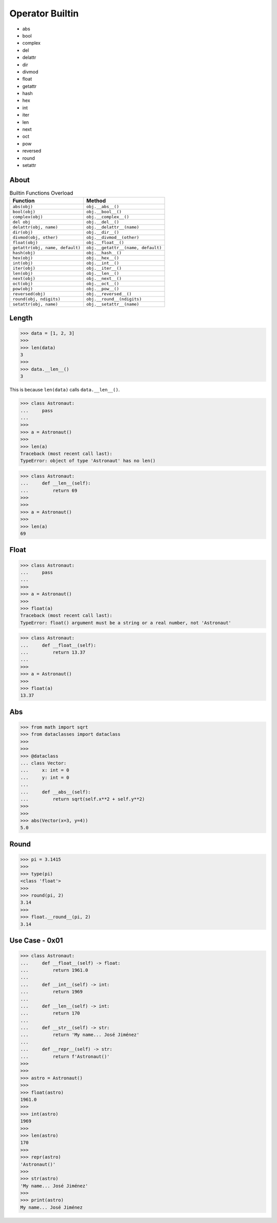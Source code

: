 Operator Builtin
================
* abs
* bool
* complex
* del
* delattr
* dir
* divmod
* float
* getattr
* hash
* hex
* int
* iter
* len
* next
* oct
* pow
* reversed
* round
* setattr


About
-----
.. csv-table:: Builtin Functions Overload
    :header: "Function", "Method"

    "``abs(obj)``",                      "``obj.__abs__()``"
    "``bool(obj)``",                     "``obj.__bool__()``"
    "``complex(obj)``",                  "``obj.__complex__()``"
    "``del obj``",                       "``obj.__del__()``"
    "``delattr(obj, name)``",            "``obj.__delattr__(name)``"
    "``dir(obj)``",                      "``obj.__dir__()``"
    "``divmod(obj, other)``",            "``obj.__divmod__(other)``"
    "``float(obj)``",                    "``obj.__float__()``"
    "``getattr(obj, name, default)``",   "``obj.__getattr__(name, default)``"
    "``hash(obj)``",                     "``obj.__hash__()``"
    "``hex(obj)``",                      "``obj.__hex__()``"
    "``int(obj)``",                      "``obj.__int__()``"
    "``iter(obj)``",                     "``obj.__iter__()``"
    "``len(obj)``",                      "``obj.__len__()``"
    "``next(obj)``",                     "``obj.__next__()``"
    "``oct(obj)``",                      "``obj.__oct__()``"
    "``pow(obj)``",                      "``obj.__pow__()``"
    "``reversed(obj)``",                 "``obj.__reversed__()``"
    "``round(obj, ndigits)``",           "``obj.__round__(ndigits)``"
    "``setattr(obj, name)``",            "``obj.__setattr__(name)``"


Length
------
>>> data = [1, 2, 3]
>>>
>>> len(data)
3
>>>
>>> data.__len__()
3

This is because ``len(data)`` calls ``data.__len__()``.

>>> class Astronaut:
...     pass
...
>>>
>>> a = Astronaut()
>>>
>>> len(a)
Traceback (most recent call last):
TypeError: object of type 'Astronaut' has no len()

>>> class Astronaut:
...     def __len__(self):
...         return 69
>>>
>>>
>>> a = Astronaut()
>>>
>>> len(a)
69


Float
-----
>>> class Astronaut:
...     pass
...
>>>
>>> a = Astronaut()
>>>
>>> float(a)
Traceback (most recent call last):
TypeError: float() argument must be a string or a real number, not 'Astronaut'

>>> class Astronaut:
...     def __float__(self):
...         return 13.37
...
>>>
>>> a = Astronaut()
>>>
>>> float(a)
13.37


Abs
---
>>> from math import sqrt
>>> from dataclasses import dataclass
>>>
>>>
>>> @dataclass
... class Vector:
...     x: int = 0
...     y: int = 0
...
...     def __abs__(self):
...         return sqrt(self.x**2 + self.y**2)
>>>
>>>
>>> abs(Vector(x=3, y=4))
5.0


Round
-----
>>> pi = 3.1415
>>>
>>> type(pi)
<class 'float'>
>>>
>>> round(pi, 2)
3.14
>>>
>>> float.__round__(pi, 2)
3.14


Use Case - 0x01
---------------
>>> class Astronaut:
...     def __float__(self) -> float:
...         return 1961.0
...
...     def __int__(self) -> int:
...         return 1969
...
...     def __len__(self) -> int:
...         return 170
...
...     def __str__(self) -> str:
...         return 'My name... José Jiménez'
...
...     def __repr__(self) -> str:
...         return f'Astronaut()'
>>>
>>>
>>> astro = Astronaut()
>>>
>>> float(astro)
1961.0
>>>
>>> int(astro)
1969
>>>
>>> len(astro)
170
>>>
>>> repr(astro)
'Astronaut()'
>>>
>>> str(astro)
'My name... José Jiménez'
>>>
>>> print(astro)
My name... José Jiménez
